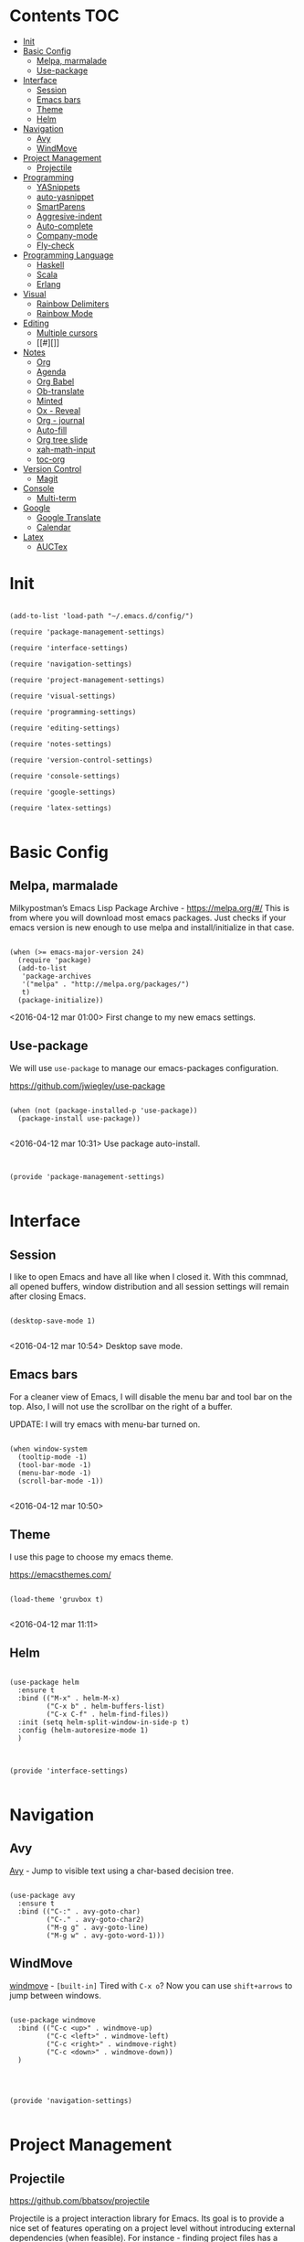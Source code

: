 * Contents 								:TOC:
 - [[#init][Init]]
 - [[#basic-config][Basic Config]]
   - [[#melpa-marmalade][Melpa, marmalade]]
   - [[#use-package][Use-package]]
 - [[#interface][Interface]]
   - [[#session-][Session ]]
   - [[#emacs-bars][Emacs bars]]
   - [[#theme][Theme]]
   - [[#helm-][Helm ]]
 - [[#navigation][Navigation]]
   - [[#avy][Avy]]
   - [[#windmove][WindMove]]
 - [[#project-management][Project Management]]
   - [[#projectile][Projectile]]
 - [[#programming][Programming]]
   - [[#yasnippets-][YASnippets ]]
   - [[#auto-yasnippet][auto-yasnippet]]
   - [[#smartparens][SmartParens]]
   - [[#aggresive-indent][Aggresive-indent]]
   - [[#auto-complete][Auto-complete]]
   - [[#company-mode][Company-mode]]
   - [[#fly-check][Fly-check]]
 - [[#programming-language][Programming Language]]
   - [[#haskell][Haskell]]
   - [[#scala][Scala]]
   - [[#erlang][Erlang]]
 - [[#visual][Visual]]
   - [[#rainbow-delimiters][Rainbow Delimiters]]
   - [[#rainbow-mode][Rainbow Mode]]
 - [[#editing][Editing]]
   - [[#multiple-cursors][Multiple cursors]]
   - [[#][]]
 - [[#notes][Notes]]
   - [[#org][Org]]
   - [[#agenda][Agenda]]
   - [[#org-babel][Org Babel]]
   - [[#ob-translate][Ob-translate]]
   - [[#minted][Minted]]
   - [[#ox---reveal][Ox - Reveal]]
   - [[#org---journal][Org - journal]]
   - [[#auto-fill][Auto-fill]]
   - [[#org-tree-slide][Org tree slide]]
   - [[#xah-math-input][xah-math-input]]
   - [[#toc-org][toc-org]]
 - [[#version-control][Version Control]]
   - [[#magit-][Magit ]]
 - [[#console][Console]]
   - [[#multi-term][Multi-term]]
 - [[#google][Google]]
   - [[#google-translate][Google Translate]]
   - [[#calendar][Calendar]]
 - [[#latex][Latex]]
   - [[#auctex][AUCTex]]

* Init
:PROPERTIES:
:tangle:   ~/.emacs.d/init.el
:END:

#+BEGIN_SRC elisp

  (add-to-list 'load-path "~/.emacs.d/config/")

  (require 'package-management-settings)

  (require 'interface-settings)

  (require 'navigation-settings)
  
  (require 'project-management-settings)

  (require 'visual-settings)

  (require 'programming-settings)

  (require 'editing-settings)

  (require 'notes-settings)

  (require 'version-control-settings)

  (require 'console-settings)

  (require 'google-settings)

  (require 'latex-settings)

#+END_SRC

* Basic Config
:PROPERTIES:
:tangle: ~/.emacs.d/config/package-management-settings.el
:END:
** Melpa, marmalade

Milkypostman’s Emacs Lisp Package Archive - https://melpa.org/#/
This is from where you will download most emacs packages. Just checks
if your emacs version is new enough to use melpa and install/initialize in that case.

#+BEGIN_SRC elisp :mkdirp yes

  (when (>= emacs-major-version 24)
    (require 'package)
    (add-to-list
     'package-archives
     '("melpa" . "http://melpa.org/packages/")
     t)
    (package-initialize))
#+END_SRC

<2016-04-12 mar 01:00> First change to my new emacs settings.

** Use-package
We will use ~use-package~ to manage our emacs-packages
configuration. 

https://github.com/jwiegley/use-package

#+BEGIN_SRC elisp :mkdirp yes

  (when (not (package-installed-p 'use-package))
    (package-install use-package))

#+END_SRC

<2016-04-12 mar 10:31> Use package auto-install.

** 

#+BEGIN_SRC elisp

  (provide 'package-management-settings)

#+END_SRC

* Interface
:PROPERTIES:
:tangle:   ~/.emacs.d/config/interface-settings.el
:END:

** Session 

I like to open Emacs and have all like when I closed it. With this
commnad, all opened buffers, window distribution and all session settings will
remain after closing Emacs.

#+BEGIN_SRC elisp

  (desktop-save-mode 1)

#+END_SRC

<2016-04-12 mar 10:54> Desktop save mode.

** Emacs bars

For a cleaner view of Emacs, I will disable the menu bar and tool bar
on the top. Also, I will not use the scrollbar on the right of a
buffer.

UPDATE: I will try emacs with menu-bar turned on.

#+BEGIN_SRC elisp

(when window-system
  (tooltip-mode -1)
  (tool-bar-mode -1)
  (menu-bar-mode -1)
  (scroll-bar-mode -1))

#+END_SRC

<2016-04-12 mar 10:50>

** Theme

I use this page to choose my emacs theme.

https://emacsthemes.com/

#+BEGIN_SRC elisp

  (load-theme 'gruvbox t)

#+END_SRC
<2016-04-12 mar 11:11>

** Helm 
#+BEGIN_SRC elisp

  (use-package helm
    :ensure t
    :bind (("M-x" . helm-M-x)
           ("C-x b" . helm-buffers-list)
           ("C-x C-f" . helm-find-files))
    :init (setq helm-split-window-in-side-p t)
    :config (helm-autoresize-mode 1)
    )
#+END_SRC

** 

#+BEGIN_SRC elisp

  (provide 'interface-settings)

#+END_SRC

* Navigation
:PROPERTIES:
:tangle:   ~/.emacs.d/config/navigation-settings.el
:END:

** Avy

[[https://github.com/abo-abo/avy][Avy]] - Jump to visible text using a char-based decision tree.

#+BEGIN_SRC elisp

  (use-package avy
    :ensure t
    :bind (("C-:" . avy-goto-char)
           ("C-." . avy-goto-char2)
           ("M-g g" . avy-goto-line)
           ("M-g w" . avy-goto-word-1)))
#+END_SRC

** WindMove

[[http://www.emacswiki.org/emacs/WindMove][windmove]] - =[built-in]= Tired with =C-x o=? Now you can use =shift+arrows= to jump between windows.

#+BEGIN_SRC elisp

  (use-package windmove
    :bind (("C-c <up>" . windmove-up)
           ("C-c <left>" . windmove-left)
           ("C-c <right>" . windmove-right)
           ("C-c <down>" . windmove-down))
    )

#+END_SRC
** 

#+BEGIN_SRC elisp

  (provide 'navigation-settings)

#+END_SRC

* Project Management
:PROPERTIES:
:tangle:   ~/.emacs.d/config/project-management-settings.el
:END:
** Projectile

https://github.com/bbatsov/projectile

Projectile is a project interaction library for Emacs. Its goal is to
provide a nice set of features operating on a project level without
introducing external dependencies (when feasible). For instance -
finding project files has a portable implementation written in pure
Emacs Lisp without the use of GNU ~find~ (but for performance sake an
indexing mechanism backed by external commands exists as well).

- Basis Usage

| Keybinding               | Description                                                                                                |
|--------------------------+------------------------------------------------------------------------------------------------------------|
| ~C-c p f~       | Display a list of all files in the project. With a prefix argument it will clear the cache first.          |
| ~C-c p F~       | Display a list of all files in all known projects.                                                         |
| ~C-c p g~       | Display a list of all files at point in the project. With a prefix argument it will clear the cache first. |
| ~C-c p 4 f~     | Jump to a project's file using completion and show it in another window.                                   |
| ~C-c p 4 g~     | Jump to a project's file based on context at point and show it in another window.                          |
| ~C-c p d~       | Display a list of all directories in the project. With a prefix argument it will clear the cache first.    |
| ~C-c p 4 d~     | Switch to a project directory and show it in another window.                                               |
| ~C-c p 4 a~     | Switch between files with the same name but different extensions in other window.                          |
| ~C-c p T~       | Display a list of all test files(specs, features, etc) in the project.                                     |
| ~C-c p l~       | Display a list of all files in a directory (that's not necessarily a project)                              |
| ~C-c p s g~     | Run grep on the files in the project.                                                                      |
| ~M-- C-c p s g~ | Run grep on `projectile-grep-default-files` in the project.                                                |
| ~C-c p v~       | Run `vc-dir` on the root directory of the project.                                                         |
| ~C-c p b~       | Display a list of all project buffers currently open.                                                      |
| ~C-c p 4 b~     | Switch to a project buffer and show it in another window.                                                  |
| ~C-c p 4 C-o~   | Display a project buffer in another window without selecting it.                                           |
| ~C-c p a~       | Switch between files with the same name but different extensions.                                          |
| ~C-c p o~       | Runs `multi-occur` on all project buffers currently open.                                                  |
| ~C-c p r~       | Runs interactive query-replace on all files in the projects.                                               |
| ~C-c p i~       | Invalidates the project cache (if existing).                                                               |
| ~C-c p R~       | Regenerates the projects `TAGS` file.                                                                      |
| ~C-c p j~       | Find tag in project's `TAGS` file.                                                                         |
| ~C-c p k~       | Kills all project buffers.                                                                                 |
| ~C-c p D~       | Opens the root of the project in `dired`.                                                                  |
| ~C-c p e~       | Shows a list of recently visited project files.                                                            |
| ~C-c p E~       | Opens the `.dirs-local.el` file of the project.                                                            |
| ~C-c p s s~     | Runs `ag` on the project. Requires the presence of `ag.el`.                                                |
| ~C-c p !~       | Runs `shell-command` in the root directory of the project.                                                 |
| ~C-c p &~       | Runs `async-shell-command` in the root directory of the project.                                           |
| ~C-c p c~       | Runs a standard compilation command for your type of project.                                              |
| ~C-c p P~       | Runs a standard test command for your type of project.                                                     |
| ~C-c p t~       | Toggle between an implementation file and its test file.                                                   |
| ~C-c p 4 t~     | Jump to implementation or test file in other window.                                                       |
| ~C-c p z~       | Adds the currently visited file to the cache.                                                              |
| ~C-c p p~       | Display a list of known projects you can switch to.                                                        |
| ~C-c p S~       | Save all project buffers.                                                                                  |
| ~C-c p m~       | Run the commander (an interface to run commands with a single key).                                        |
| ~C-c p ESC~     | Switch to the most recently selected Projectile buffer.                                                    |

If you ever forget any of Projectile's keybindings just do a:

~C-c p C-h~


#+BEGIN_SRC elisp

  (use-package projectile
    :ensure t
    :init (projectile-global-mode))

#+END_SRC

** 

#+BEGIN_SRC elisp

  (provide 'project-management-settings)

#+END_SRC
* Programming
:PROPERTIES:
:tangle:   ~/.emacs.d/config/programming-settings.el
:END:
** YASnippets 

To use all snippets, you will run to install this before.

#+BEGIN_SRC sh :tangle no

$ cd ~/.emacs.d/plugins
$ git clone --recursive https://github.com/capitaomorte/yasnippet

#+END_SRC

And this code is for emacs config.

#+BEGIN_SRC elisp

  (use-package yasnippet
    :ensure t
    :init (yas-global-mode 1)
    :config
    (define-key yas-minor-mode-map (kbd "<tab>") nil)
    (define-key yas-minor-mode-map (kbd "TAB") nil)
    (define-key yas-minor-mode-map (kbd "<C-tab>") 'yas-expand)
    )

#+END_SRC

** auto-yasnippet

Auto-yasnippet let us create local snippets. For example, if we want
to create this:

#+BEGIN_SRC java :tangle no

  count_of_red = get_total("red");
  count_of_blue = get_total("blue");
  count_of_green = get_total("green");

#+END_SRC

In order to create this, we have to make a code like this:

#+BEGIN_SRC java :tangle no

  count_of_~red = get_total("~red");

#+END_SRC

A "~" is representing a variable. To create a auto-snippet, que
execute command aya-create (which I binded to C-x a). This replace de
variable with it value, and save the snipppet.

#+BEGIN_SRC java :tangle no

  count_of_red = get_total("red");

#+END_SRC

If we then execute aya-expand (C-x e), the snippet is pasted with the
cursor on the places where we will write the new values.

#+BEGIN_SRC java :tangle no

  count_of_red = get_total("red");
  count_of_ = get_total("");

#+END_SRC

#+BEGIN_SRC elisp

  (use-package auto-yasnippet
    :ensure t
    :bind (("C-x a" . aya-create)
           ("C-x e" . aya-expand)
           ("C-o" . aya-open-line)))

#+END_SRC

** SmartParens

[[https://github.com/Fuco1/smartparens][SmartParens]] - Deals with parens pairs and tries to be smart about it.

#+BEGIN_SRC elisp

  (use-package smartparens
    :ensure t
    :init (smartparens-global-mode 0))
#+END_SRC

** Aggresive-indent

[[https://github.com/Malabarba/aggressive-indent-mode][Aggressive-indent]] - Keeps your code always indented automatically.

#+BEGIN_SRC elisp

  (use-package aggresive-indent
    :init
    (add-hook 'emacs-lisp-mode-hook #'aggressive-indent-mode)
    (add-hook 'css-mode-hook #'aggressive-indent-mode)
    )

#+END_SRC
** Auto-complete
   
 [[https://github.com/Fuco1/smartparens][SmartParens]] - Deals with parens pairs and tries to be smart about it.

#+BEGIN_SRC elisp

  (use-package auto-complete
    :ensure t
    :config (ac-config-default))

#+END_SRC
** Company-mode

 [[https://company-mode.github.io/][Company]] - A text completion framework.

#+BEGIN_SRC elisp

  (use-package company-mode
    :init
    (add-hook 'after-init-hook 'global-company-mode))

#+END_SRC

I will add company-quickhelp. You can use it with M-h and show
documentation next to company options.

#+BEGIN_SRC elisp

  (use-package company-quickhelp
    :ensure t
    :init (company-quickhelp-mode 1)
    :config (eval-after-load 'company
              '(define-key company-active-map (kbd "C-c h") #'company-quickhelp-manual-begin)))

#+END_SRC
** Fly-check

 [[https://github.com/flycheck/flycheck][Flycheck]] - Modern on-the-fly syntax checking meant to be a
 replacement to =FlyMake=

#+BEGIN_SRC elisp

  (use-package flycheck
    :ensure t
    :init (global-flycheck-mode))

#+END_SRC
** 

#+BEGIN_SRC elisp

  (provide 'programming-settings)

#+END_SRC
* Programming Language
:PROPERTIES:
:tangle:   ~/.emacs.d/config/programming-language-settings.el
:END:

** Haskell

 [[https://github.com/haskell/haskell-mode][haskell-mode]] - Major mode for Haskell.

#+BEGIN_SRC elisp

  (use-package haskell-mode
    :ensure t
    :mode "\\.hs'\\"
    :config (add-hook 'haskell-mode-hook 'turn-on-haskell-doc)
    (add-hook 'haskell-mode-hook 'turn-on-haskell-indent)
    )

#+END_SRC

** Scala
 [[https://github.com/hvesalai/scala-mode2][scala-mode2]] - scala major mode for emacs 24. Based on the Scala
 Language Specification 2.9

#+BEGIN_SRC elisp

  (use-package scala-mode2
    :interpreter
    ("scala" . scala-mode))

#+END_SRC

 [[http://ensime.github.io/][Ensime]] - ENhanced Scala Interaction Mode for Emacs

#+BEGIN_SRC elisp

  (use-package ensime
    :commands ensime ensime-mode
    :init  (add-hook 'scala-mode-hook 'ensime-mode))


#+END_SRC
   
** Erlang
The basic mode for editing Erlang is erlang-mode, of course.

For the basic usage, you can follot this link to the [[http://erlang.org/doc/man/erlang.el.html][Erlang-mode cheatsheet]].
#+BEGIN_SRC elisp

  (use-package erlang
    :ensure t
    :mode "\\.erl'\\")

#+END_SRC

EDTS is package of development tools for Erlang in Emacs. It provides
in-buffer flymake compilation, auto-completion and many things. For
the full list of features, you can check its [[https://github.com/tjarvstrand/edts][github page]].

#+BEGIN_SRC elisp

  (use-package edts
    :ensure t
    :init (add-hook 'erlang-mode-hook 'edst-start)
    )

#+END_SRC

** 
#+BEGIN_SRC elisp

(provide 'programming-languages-settings)

#+END_SRC
* Visual
:PROPERTIES:
:tangle:   ~/.emacs.d/config/visual-settings.el
:END:

** Rainbow Delimiters

https://github.com/Fanael/rainbow-delimiters

#+BEGIN_SRC elisp
  (use-package rainbow-delimiters
    :ensure t
    :init
    (add-hook 'prog-mode-hook #'rainbow-delimiters-mode)
    )
#+END_SRC
<2016-04-12 mar 11:13>

** Rainbow Mode

[[https://julien.danjou.info/projects/emacs-packages][Rainbow-mode]] - Display color on color-code string (hex/rgb) directly.

#+BEGIN_SRC elisp

  (use-package rainbow-mode
    :ensure t
    :mode "\\.css\\'"
    )

#+END_SRC

<2016-04-13 mié 00:42>
** 

#+BEGIN_SRC elisp

  (provide 'visual-settings)

#+END_SRC
* Editing
:PROPERTIES:
:tangle:   ~/.emacs.d/config/editing-settings.el
:END:

** Multiple cursors

 [[https://github.com/magnars/multiple-cursors.el][Multiple cursors]] - Mark, edit multiple lines at once.

#+BEGIN_SRC elisp

  (use-package multiple-cursors
    :ensure t
    :bind (("C-S-c C-S-c" . mc/edit-lines)
           ("C->" . mc/mark-next-like-this)
           ("C-<" . mc/mark-previous-like-this)
           ("C-c C-<" . mc/add-cursor-on-click))
    )

#+END_SRC

** 

#+BEGIN_SRC elisp

  (provide 'editing-settings)

#+END_SRC

* Notes
:PROPERTIES:
:tangle:   ~/.emacs.d/config/notes-settings.el
:END:
** Org

 #+BEGIN_SRC elisp

   (use-package org-mode
     :mode ("\\.org\\'" . org-mode)
     :bind (("\C-cl" . org-store-link)
            ("\C-ca" . org-agenda)
            ("\C-cc" . org-capture)
            ("\C-cb" . org-iswitchb))
     :config (setq org-src-fontify-natively t)
     (setq org-default-notes-file "~/org/organizer.org")
     (setq org-refile-targets '((org-agenda-files . (:maxlevel . 6))))

     )

 #+END_SRC
** Agenda

#+BEGIN_SRC elisp

  (setq org-log-done 'time) ;;Marcar fecha de tarea completada

  (setq org-agenda-files (list "~/org/General.org"
                               "~/org/ACM/ACM.org"
                               "~/org/Katas/Katas.org"
                               "~/org/UPM/UPM.org")) ; Global TODO list

  (setq org-agenda-include-diary t)

  ; FUNCTIONS
  (defun diary-schedule (m1 d1 y1 m2 d2 y2 dayname)
    "Entry applies if date is between dates on DAYNAME.  
      Order of the parameters is M1, D1, Y1, M2, D2, Y2 if
      `european-calendar-style' is nil, and D1, M1, Y1, D2, M2, Y2 if
      `european-calendar-style' is t. Entry does not apply on a history."
    (let ((date1 (calendar-absolute-from-gregorian
                  (if european-calendar-style
                      (list d1 m1 y1)
                    (list m1 d1 y1))))
          (date2 (calendar-absolute-from-gregorian
                  (if european-calendar-style
                      (list d2 m2 y2)
                    (list m2 d2 y2))))
          (d (calendar-absolute-from-gregorian date)))
      (if (and 
           (<= date1 d) 
           (<= d date2)
           (= (calendar-day-of-week date) dayname)
           (not (check-calendar-holidays date))
           )
          entry)))

#+END_SRC
** Org Babel

#+BEGIN_SRC elisp

  (org-babel-do-load-languages
   'org-babel-load-languages
   '((dot . t)
     (latex . t)
     (java . t)
     (sh . t)
     (python . t)
     ))

#+END_SRC
** Ob-translate

https://github.com/krisajenkins/ob-translate

This is a complement to org-babel. Ob-translate requires
[[#google-translate][Google Translate]] to works.

Use:

| Argument | Description              | Example                             | Default                      |
|----------+--------------------------+-------------------------------------+------------------------------|
| =:src=   | Source language.         | =#+BEGIN_SRC translate :src de=     | 'auto' (for auto detection). |
| =:dest=  | Destination language(s). | =#+BEGIN_SRC translate :dest it,fr= | 'en' (for English).          |

=:dest= may be a single country-code, or a comma-separated list.

#+BEGIN_SRC elisp

  (use-package ob-translate
    :ensure t)

#+END_SRC

** Minted

#+BEGIN_SRC elisp

  (use-package ox-latex
    :init (add-to-list 'org-latex-packages-alist '("" "minted"))
    (setq org-latex-listings 'minted)
    (setq org-latex-pdf-process
          '("xelatex -shell-escape -interaction nonstopmode -output-directory %o %f"))    
    )

#+END_SRC

** Ox - Reveal

https://github.com/yjwen/org-reveal

Whe need some things to install in order to make this work properly,
bur it's not needed if you are not going to use org-reveal.

First, whe have to install reveal.js from [[https://github.com/hakimel/reveal.js/][here]] and do the [[https://github.com/hakimel/reveal.js/#installation][full setup]],
wich requires =Node.js= and =Grunt=.

Once we have installed reveal.js, you should change de
=org-reveal-root= variable in the next code block with your own path:

#+BEGIN_SRC elisp

  (use-package ox-reveal
    :ensure t
    :config
    (setq org-reveal-root "file:///home/ignaciobll/reveal.js")
    )

#+END_SRC

** Org - journal

#+BEGIN_SRC elisp

  (use-package org-journal
    :ensure t
    :init (setq org-journal-dir "~/org/personal/journal/"))

#+END_SRC
** Auto-fill

#+BEGIN_SRC elisp 

  (use-package auto-fill-mode
    :bind ("C-c q" . turn-on-auto-fill-mode)
    :init (add-hook 'org-mode-hook 'turn-on-auto-fill)
    :config (add-hook 'org-mode-hook 'xah-math-input-mode))

#+END_SRC
** Org tree slide
#+BEGIN_SRC elisp

(use-package org-tree-slide
  :ensure t
  :config
  (define-key org-tree-slide-mode-map (kbd "<f9>")
    'org-tree-slide-move-previous-tree)
  (define-key org-tree-slide-mode-map (kbd "<f10>")
    'org-tree-slide-move-next-tree)
  (define-key org-tree-slide-mode-map (kbd "<f11>")
    'org-tree-slide-content)
  (org-tree-slide-narrowing-control-profile)
  (setq org-tree-slide-skip-outline-level 4)
  (setq org-tree-slide-skip-done nil)
  :bind (("<f8>" . org-tree-slide-mode)
         ("S-<f8>" . org-tree-slide-skip-done)))

#+END_SRC
** xah-math-input

#+BEGIN_SRC elisp

  (use-package xah-math-input
    :ensure t)

#+END_SRC

** toc-org

Toc-org add a :toc: headline at the top of the org document. 

https://github.com/snosov1/toc-org

Shortcut to a =:Toc:= tag:  =C-c C-q T RET=

#+BEGIN_SRC elisp

  (use-package toc-org
    :ensure t
    :init (add-to-list 'org-tag-alist '("TOC" . ?T)))

#+END_SRC
** 

#+BEGIN_SRC elisp

  (provide 'notes-settings)

#+END_SRC
* Version Control
:PROPERTIES:
:tangle:   ~/.emacs.d/config/version-control-settings.el
:END:

** Magit 

#+BEGIN_SRC elisp

  (use-package magit
    :ensure t
    :bind (("C-x g" . magit-status)
           ("C-x M-g" . magit-dispatch-popup))
    )

#+END_SRC

** 

#+BEGIN_SRC elisp

  (provide 'version-control-settings)

#+END_SRC

* Console
:PROPERTIES:
:tangle: ~/.emacs.d/config/console-settings.el
:END:

** Multi-term

#+BEGIN_SRC elisp

  (use-package multi-term
    :ensure t
    :config (setq multi-term-program "/bin/zsh"))

#+END_SRC

** 

#+BEGIN_SRC elisp

  (provide 'console-settings)

#+END_SRC
* Google
:PROPERTIES:
:tangle: ~/.emacs.d/config/google-settings.el
:END:

** Google Translate

#+BEGIN_SRC elisp

  (use-package google-translate
    :ensure t
    :bind ("C-c t" . google-translate-smooth-translate)
    :init (require 'google-translate-smooth-ui))

#+END_SRC
** Calendar

#+BEGIN_SRC elisp

  (use-package request
    :ensure t)

  (use-package alert
    :ensure t)

  (when (file-readable-p "~/.emacs.d/tokens.el")
        (load "~/.emacs.d/tokens.el"))
  (when (and (boundp 'gcal-client-id) (boundp 'gcal-client-secret) (boundp 'gcal-email))
    (use-package org-gcal
      :ensure t
      :config
      (setq org-gcal-client-id gcal-client-id
            org-gcal-client-secret gcal-client-secret
            org-gcal-file-alist `((,gcal-email .  "~/org/personal/calendar/ibg.org")))))

#+END_SRC
** 

#+BEGIN_SRC elisp

  (provide 'google-settings)

#+END_SRC
* Latex
:PROPERTIES:
:tangle: ~/.emacs.d/config/latex-settings.el
:END:

** AUCTex
#+BEGIN_SRC elisp

#+END_SRC

** 
#+BEGIN_SRC elisp

  (provide 'latex-settings)

#+END_SRC
